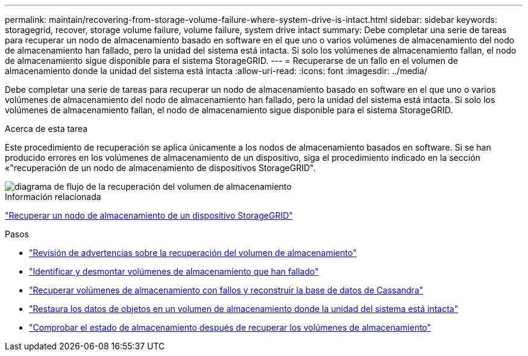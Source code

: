 ---
permalink: maintain/recovering-from-storage-volume-failure-where-system-drive-is-intact.html 
sidebar: sidebar 
keywords: storagegrid, recover, storage volume failure, volume failure, system drive intact 
summary: Debe completar una serie de tareas para recuperar un nodo de almacenamiento basado en software en el que uno o varios volúmenes de almacenamiento del nodo de almacenamiento han fallado, pero la unidad del sistema está intacta. Si solo los volúmenes de almacenamiento fallan, el nodo de almacenamiento sigue disponible para el sistema StorageGRID. 
---
= Recuperarse de un fallo en el volumen de almacenamiento donde la unidad del sistema está intacta
:allow-uri-read: 
:icons: font
:imagesdir: ../media/


[role="lead"]
Debe completar una serie de tareas para recuperar un nodo de almacenamiento basado en software en el que uno o varios volúmenes de almacenamiento del nodo de almacenamiento han fallado, pero la unidad del sistema está intacta. Si solo los volúmenes de almacenamiento fallan, el nodo de almacenamiento sigue disponible para el sistema StorageGRID.

.Acerca de esta tarea
Este procedimiento de recuperación se aplica únicamente a los nodos de almacenamiento basados en software. Si se han producido errores en los volúmenes de almacenamiento de un dispositivo, siga el procedimiento indicado en la sección «"recuperación de un nodo de almacenamiento de dispositivos StorageGRID".

image::../media/storage_node_recovery_storage_vol_only.gif[diagrama de flujo de la recuperación del volumen de almacenamiento]

.Información relacionada
link:recovering-storagegrid-appliance-storage-node.html["Recuperar un nodo de almacenamiento de un dispositivo StorageGRID"]

.Pasos
* link:reviewing-warnings-about-storage-volume-recovery.html["Revisión de advertencias sobre la recuperación del volumen de almacenamiento"]
* link:identifying-and-unmounting-failed-storage-volumes.html["Identificar y desmontar volúmenes de almacenamiento que han fallado"]
* link:recovering-failed-storage-volumes-and-rebuilding-cassandra-database.html["Recuperar volúmenes de almacenamiento con fallos y reconstruir la base de datos de Cassandra"]
* link:restoring-object-data-to-storage-volume-where-system-drive-is-intact.html["Restaura los datos de objetos en un volumen de almacenamiento donde la unidad del sistema está intacta"]
* link:checking-storage-state-after-recovering-storage-volumes.html["Comprobar el estado de almacenamiento después de recuperar los volúmenes de almacenamiento"]

